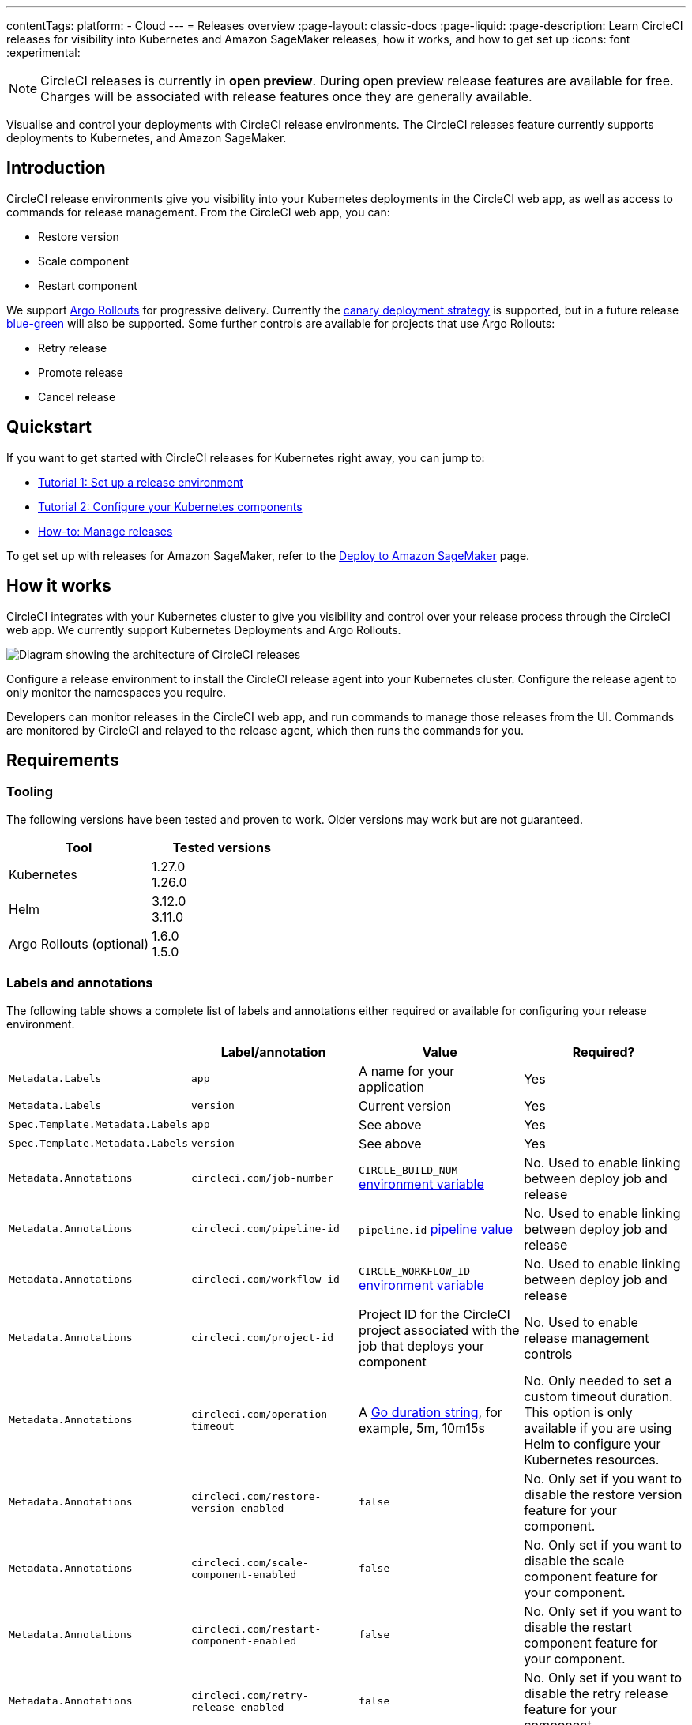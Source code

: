 ---
contentTags:
  platform:
  - Cloud
---
= Releases overview
:page-layout: classic-docs
:page-liquid:
:page-description: Learn CircleCI releases for visibility into Kubernetes and Amazon SageMaker releases, how it works, and how to get set up
:icons: font
:experimental:

NOTE: CircleCI releases is currently in **open preview**. During open preview release features are available for free. Charges will be associated with release features once they are generally available.

Visualise and control your deployments with CircleCI release environments. The CircleCI releases feature currently supports deployments to Kubernetes, and Amazon SageMaker.

[#introduction]
== Introduction

CircleCI release environments give you visibility into your Kubernetes deployments in the CircleCI web app, as well as access to commands for release management. From the CircleCI web app, you can:

* Restore version
* Scale component
* Restart component

We support link:https://argoproj.github.io/argo-rollouts/[Argo Rollouts] for progressive delivery. Currently the link:https://argo-rollouts.readthedocs.io/en/stable/concepts/#canary[canary deployment strategy] is supported, but in a future release link:https://argo-rollouts.readthedocs.io/en/stable/concepts/#blue-green[blue-green] will also be supported. Some further controls are available for projects that use Argo Rollouts:

* Retry release
* Promote release
* Cancel release

[#quickstart]
== Quickstart

If you want to get started with CircleCI releases for Kubernetes right away, you can jump to:

* xref:set-up-a-release-environment.adoc#[Tutorial 1: Set up a release environment]
* xref:configure-your-kubernetes-components.adoc#[Tutorial 2: Configure your Kubernetes components]
* xref:manage-releases#[How-to: Manage releases]

To get set up with releases for Amazon SageMaker, refer to the xref:../deploy-to-amazon-sagemaker#[Deploy to Amazon SageMaker] page.

[#how-it-works]
== How it works

CircleCI integrates with your Kubernetes cluster to give you visibility and control over your release process through the CircleCI web app. We currently support Kubernetes Deployments and Argo Rollouts.

image::../../img/docs/releases/releases-architecture.png[Diagram showing the architecture of CircleCI releases]

Configure a release environment to install the CircleCI release agent into your Kubernetes cluster. Configure the release agent to only monitor the namespaces you require.

Developers can monitor releases in the CircleCI web app, and run commands to manage those releases from the UI. Commands are monitored by CircleCI and relayed to the release agent, which then runs the commands for you.

[#releases-requirements]
== Requirements

[#tooling]
=== Tooling

The following versions have been tested and proven to work. Older versions may work but are not guaranteed.

[.table.table-striped]
[cols=2*, options="header", stripes=even]
|===
|Tool
|Tested versions

|Kubernetes
a| 1.27.0 +
1.26.0

|Helm
a| 3.12.0 +
3.11.0

|Argo Rollouts (optional)
a| 1.6.0 +
1.5.0
|===

[#labels-and-annotations]
=== Labels and annotations

The following table shows a complete list of labels and annotations either required or available for configuring your release environment.

[.table.table-striped]
[cols=4*, options="header", stripes=even]
|===
|
|Label/annotation
|Value
|Required?

|`Metadata.Labels`
|`app`
|A name for your application
|Yes

|`Metadata.Labels`
|`version`
|Current version
|Yes

|`Spec.Template.Metadata.Labels`
|`app`
|See above
| Yes

|`Spec.Template.Metadata.Labels`
|`version`
|See above
| Yes

|`Metadata.Annotations`
|`circleci.com/job-number`
|`CIRCLE_BUILD_NUM` xref:../variables#built-in-environment-variables[environment variable]
| No. Used to enable linking between deploy job and release

|`Metadata.Annotations`
|`circleci.com/pipeline-id`
|`pipeline.id` xref:../variables#pipeline-values[pipeline value]
| No. Used to enable linking between deploy job and release

|`Metadata.Annotations`
|`circleci.com/workflow-id`
|`CIRCLE_WORKFLOW_ID` xref:../variables#built-in-environment-variables[environment variable]
| No. Used to enable linking between deploy job and release

|`Metadata.Annotations`
|`circleci.com/project-id`
|Project ID for the CircleCI project associated with the job that deploys your component
|No. Used to enable release management controls

|`Metadata.Annotations`
|`circleci.com/operation-timeout`
|A link:https://pkg.go.dev/time#ParseDuration[Go duration string], for example, 5m, 10m15s
|No. Only needed to set a custom timeout duration. This option is only available if you are using Helm to configure your Kubernetes resources.

|`Metadata.Annotations`
|`circleci.com/restore-version-enabled`
|`false`
|No. Only set if you want to disable the restore version feature for your component.

|`Metadata.Annotations`
|`circleci.com/scale-component-enabled`
|`false`
|No. Only set if you want to disable the scale component feature for your component.

|`Metadata.Annotations`
|`circleci.com/restart-component-enabled`
|`false`
|No. Only set if you want to disable the restart component feature for your component.

|`Metadata.Annotations`
|`circleci.com/retry-release-enabled`
|`false`
|No. Only set if you want to disable the retry release feature for your component.

|`Metadata.Annotations`
|`circleci.com/promote-release-enabled`
|`false`
|No. Only set if you want to disable the promote release feature for your component.

|`Metadata.Annotations`
|`circleci.com/cancel-release-enabled`
|`false`
|No. Only set if you want to disable the cancel release feature for your component.
|===

[#releases-concepts]
== Concepts

The following sections describe concepts that will help you fully understand your release environment, and how releases fit with your CI/CD pipeline.

[#component]
=== Component

A _component_ in CircleCI is a collection of code and configuration that is deployed and released as a single unit. In Kubernetes terms, this would be a Deployment or Rollout object along with the related objects such as Pods, ReplicaSets, etc. that share a common `app` label.

[#delivery]
=== Delivery

_Delivery_ is the act of packaging code changes and making them available for Deployment. Continuous delivery is the prerequisite step for continuous deployment. With some variations on the technologies being used, the delivery process creates executables from code and then makes them available from a repository to be deployed to an environment at a subsequent time.

[#deployment]
=== Deployment

_Deployment_ is the act of putting a new component version into a particular environment, regardless of whether users and other services immediately interact with the new version or a previous one. Depending on the type of deployment, a release may happen as a later task (such as switching over traffic shaping rules for a blue/green deployment) or as a direct consequence of the deployment (such as a standard Kubernetes rolling update).

[#command]
=== Command

A _command_ is a user-initiated action CircleCI performs on the user's behalf to manipulate a specific component. These actions are run asynchronously via our release agent and the results are reported back to the CircleCI web app where you can see them in the releases dashboard, similar to how step output works for CI jobs.

Some commands are available for all components. These are:

* Restore version
* Scale component
* Restart component

A subset of commands are available for _progressive_ releases (when using Argo Rollouts). These are:

* Retry release
* Promote release
* Cancel release

[#release]
=== Release

A _release_ is the act of updating a component to a new version in a specific environment, causing it to become available to an audience of users and other services.

A release can happen when an existing component is updated or when the first version for a new component is deployed.

In the releases dashboard, releases are tagged as **Progressive** if they refer to an Argo Rollout.

A release starts when the component version is updated, and ends when the new version has reached 100% availability, and all associated validations have been completed. In the case of a progressive release, this happens when the Rollout completes. In the case of a Deployment, this happens when the Deployment replicas are all available and ready.

[#release-status]
== Release status

Releases can be in one of the following states:

[.table.table-striped]
[cols=2*, options="header", stripes=even]
|===
|Status
|Notes

|RUNNING
|The release is currently in progress

|FAILED
|Resources have reached an unhealthy status (pods for the new version of a Kubernetes component)

|SUCCESS
|The Deployment or Rollout has all desired resources available (all pods specified by a Kubernetes Deployment or Argo Rollout)

|CANCELLED
|The release has been cancelled, either using the `cancel release` option, or by being superseded by another release

|EXPIRED
|Release commands failed to be picked up by the release agent within the required time window
|===

[#coming-soon]
== Coming soon

A number of features and improvements are planned to be added through open preview and beyond:

* Display release environment details in the CircleCI web app
* Guided release environment setup experience in the CircleCI web app
* link:https://argo-rollouts.readthedocs.io/en/stable/features/bluegreen/[Blue Green] deployments via Argo Rollouts
* Connect releases to your CircleCI workflows
* Display Argo Rollouts analysis run details in the CircleCI web app
* Improved searching and filtering on the release dashboard

[#known-limitations]
== Known limitations

* Restarting the release agent while a release is ongoing will cause the release agent to lose track of the release status and fail to update the CircleCI services accordingly.

[#troubleshooting]
== Troubleshooting

{% include snippets/troubleshoot/releases-troubleshoot.adoc %}

[#next-steps]
== Next steps

xref:set-up-a-release-environment#[Set up a release environment]

